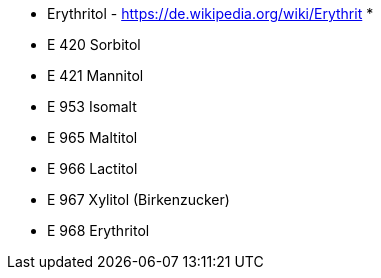 
* Erythritol - https://de.wikipedia.org/wiki/Erythrit
* 

* E 420 Sorbitol
* E 421 Mannitol
* E 953 Isomalt
* E 965 Maltitol
* E 966 Lactitol
* E 967 Xylitol (Birkenzucker)
* E 968 Erythritol
